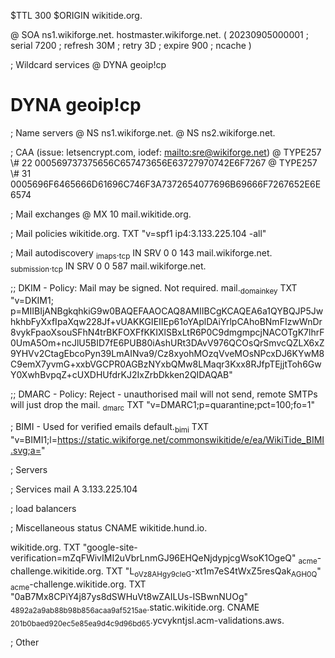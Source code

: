 $TTL 300
$ORIGIN wikitide.org.

@		SOA ns1.wikiforge.net. hostmaster.wikiforge.net. (
		20230905000001	; serial
		7200		; refresh
		30M		; retry
		3D		; expire
		900		; ncache
)

; Wildcard services
@		DYNA	geoip!cp
*		DYNA	geoip!cp

; Name servers
@		NS	ns1.wikiforge.net.
@		NS	ns2.wikiforge.net.

; CAA (issue: letsencrypt.com, iodef: mailto:sre@wikiforge.net)
@		TYPE257	\# 22 000569737375656C657473656E63727970742E6F7267
@		TYPE257	\# 31 0005696F6465666D61696C746F3A7372654077696B69666F7267652E6E6574

; Mail exchanges
@		MX	10	mail.wikitide.org.

; Mail policies
wikitide.org.		TXT	"v=spf1 ip4:3.133.225.104 -all"

; Mail autodiscovery
_imaps._tcp		IN SRV	0 0 143 mail.wikiforge.net.
_submission._tcp	IN SRV	0 0 587 mail.wikiforge.net.

;; DKIM - Policy: Mail may be signed. Not required.
mail._domainkey	TXT	"v=DKIM1; p=MIIBIjANBgkqhkiG9w0BAQEFAAOCAQ8AMIIBCgKCAQEA6a1QYBQJP5JwhkhbFyXxfIpaXqw228Jf+vUAKKGIEIIEp61oYAplDAiYrlpCAhoBNmFIzwWnDr8vykFpaoXsouSFhN4trBKFOXFfKKIXlSBxLtR6P0C9dmgmpcjNACOTgK7lhrF0UmA5Om+ncJlU5BID7fE6PUB80iAshURt3DAvV976QCOsQrSmvcQZLX6xZ9YHVv2CtagEbcoPyn39LmAINva9/Cz8xyohMOzqVveMOsNPcxDJ6KYwM8C9emX7yvmG+xxbVGCPR0AGBzNYxbQMw8LMaqr3Kxx8RJfpTEjjtToh6GwY0XwhBvpqZ+cUXDHUfdrKJ2IxZrbDkken2QIDAQAB"

;; DMARC - Policy: Reject - unauthorised mail will not send, remote SMTPs will just drop the mail.
_dmarc		TXT	"v=DMARC1;p=quarantine;pct=100;fo=1"

; BIMI - Used for verified emails
default._bimi	TXT	"v=BIMI1;l=https://static.wikiforge.net/commonswikitide/e/ea/WikiTide_BIMI.svg;a="

; Servers

; Services
mail		A	3.133.225.104

; load balancers

; Miscellaneous
status		CNAME	wikitide.hund.io.

wikitide.org. 						TXT	"google-site-verification=mZqFWivIMI2uVbrLnmGJ96EHQeNjdypjcgWsoK1OgeQ"
_acme-challenge.wikitide.org.				TXT     "L_oVz8AHgy9c_IeG-xt1m7eS4tWxZ5resQak_AGH0_Q"
_acme-challenge.wikitide.org.				TXT     "0aB7Mx8CPiY4j87ys8dSWHuVt8wZAILUs-ISBwnNUOg"
_4892a2a9ab88b98b856acaa9af5215ae.static.wikitide.org.	CNAME	 _201b0baed920ec5e85ea9d4c9d96bd65.ycvykntjsl.acm-validations.aws.

; Other
